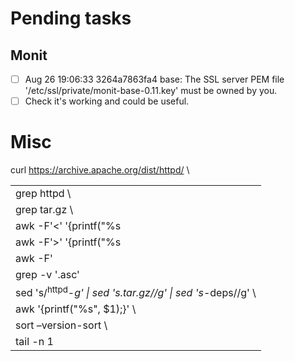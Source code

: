 * Pending tasks

** Monit

- [ ] Aug 26 19:06:33 3264a7863fa4 base: The SSL server PEM file '/etc/ssl/private/monit-base-0.11.key' must be owned by you.
- [ ] Check it's working and could be useful.
* Misc


curl https://archive.apache.org/dist/httpd/ \
    | grep httpd \
    | grep tar.gz \
    | awk -F'<' '{printf("%s|%s\n",$3, $4);}' \
    | awk -F'>' '{printf("%s|%s\n", $2, $3);}' \
    | awk -F'|' '{printf("%s %s\n", $1, $3);}' \
    | grep -v '.asc' | grep -v '.md5 ' | grep -v '.sha1 ' \
    | sed 's/^httpd-//g' | sed 's/.tar.gz//g' | sed 's/-deps//g' \
    | awk '{printf("%s\n", $1);}' \
    | sort --version-sort \
    | tail -n 1




